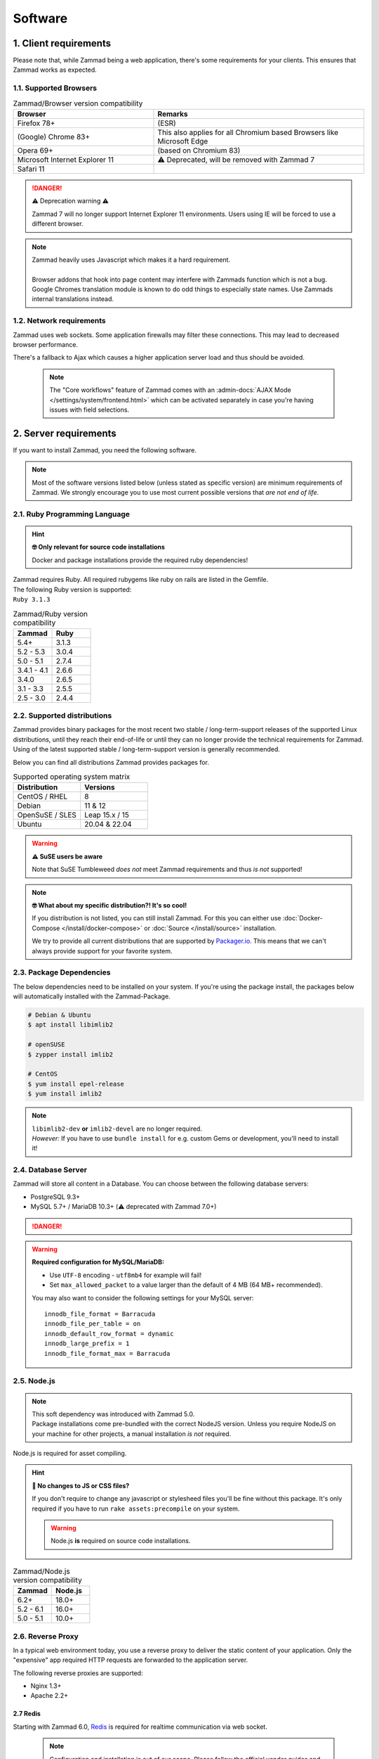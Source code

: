 Software
********

1. Client requirements
======================

Please note that, while Zammad being a web application, there's some
requirements for your clients. This ensures that Zammad works as expected.

1.1. Supported Browsers
-----------------------

.. list-table:: Zammad/Browser version compatibility
   :header-rows: 1
   :widths: 20, 30

   * - Browser
     - Remarks
   * - Firefox 78+
     - (ESR)
   * - (Google) Chrome 83+
     - This also applies for all Chromium based Browsers like Microsoft Edge
   * - Opera 69+
     - (based on Chromium 83)
   * - Microsoft Internet Explorer 11
     - ⚠️ Deprecated, will be removed with Zammad 7
   * - Safari 11
     -

.. danger:: ⚠️ Deprecation warning ⚠️

   Zammad 7 will no longer support Internet Explorer 11 environments.
   Users using IE will be forced to use a different browser.

.. note::

   | Zammad heavily uses Javascript which makes it a hard requirement.
   |
   | Browser addons that hook into page content may interfere with Zammads function
     which is not a bug.
   | Google Chromes translation module is known to do
     odd things to especially state names. Use Zammads internal translations
     instead.

1.2. Network requirements
-------------------------

Zammad uses web sockets. Some application firewalls may filter these
connections. This may lead to decreased browser performance.

There's a fallback to Ajax which  causes a higher application server load
and thus should be avoided.

   .. note::

      The "Core workflows" feature of Zammad comes with an
      :admin-docs:`AJAX Mode </settings/system/frontend.html>` which can be
      activated separately in case you're having issues with field selections.

2. Server requirements
======================

If you want to install Zammad, you need the following software.

.. note::

   Most of the software versions listed below (unless stated as specific
   version)  are minimum requirements of Zammad. We strongly encourage you to
   use most current possible versions that *are not end of life*.

2.1. Ruby Programming Language
------------------------------

.. hint:: **🤓 Only relevant for source code installations**

   Docker and package installations provide the required ruby dependencies!

| Zammad requires Ruby. All required rubygems like ruby on rails are listed in
  the Gemfile.
| The following Ruby version is supported:
| ``Ruby 3.1.3``

.. csv-table:: Zammad/Ruby version compatibility
   :header: "Zammad", "Ruby"
   :widths: 20, 20

   "5.4+", "3.1.3"
   "5.2 - 5.3", "3.0.4"
   "5.0 - 5.1", "2.7.4"
   "3.4.1 - 4.1", "2.6.6"
   "3.4.0", "2.6.5"
   "3.1 - 3.3", "2.5.5"
   "2.5 - 3.0", "2.4.4"

2.2. Supported distributions
----------------------------

Zammad provides binary packages for the most recent two stable / long-term-support releases of the supported Linux distributions, until they reach their end-of-life or until they can no longer provide the technical requirements for Zammad. Using of the latest supported stable / long-term-support version is generally recommended.

Below you can find all distributions Zammad provides packages for.

.. csv-table:: Supported operating system matrix
   :header: "Distribution", "Versions"
   :widths: 20, 20

   "CentOS / RHEL", "8"
   "Debian", "11 & 12"
   "OpenSuSE / SLES", "Leap 15.x / 15"
   "Ubuntu", "20.04 & 22.04"

.. warning:: **⚠ SuSE users be aware**

   Note that SuSE Tumbleweed *does not* meet Zammad requirements and thus
   *is not* supported!

.. note:: **🤓 What about my specific distribution?! It's so cool!**

   If you distribution is not listed, you can still install Zammad.
   For this you can either use :doc:`Docker-Compose </install/docker-compose>`
   or :doc:`Source </install/source>` installation.

   We try to provide all current distributions that are supported by
   `Packager.io <https://packager.io/>`_. This means that we can't always
   provide support for your favorite system.

.. _package_dependencies:

2.3. Package Dependencies
-------------------------

The below dependencies need to be installed on your system.
If you're using the package install, the packages below will automatically
installed with the Zammad-Package.

.. code-block:: sh

   # Debian & Ubuntu
   $ apt install libimlib2

   # openSUSE
   $ zypper install imlib2

   # CentOS
   $ yum install epel-release
   $ yum install imlib2

.. note::

   | ``libimlib2-dev`` **or** ``imlib2-devel`` are no longer required.
   | *However:* If you have to use ``bundle install`` for e.g. custom Gems or
     development, you'll need to install it!

2.4. Database Server
--------------------

Zammad will store all content in a Database.
You can choose between the following database servers:

* PostgreSQL 9.3+
* MySQL 5.7+ / MariaDB 10.3+ (⚠️ deprecated with Zammad 7.0+)

.. danger::

   .. include:: /appendix/includes/mysql-deprication-note.rst

   .. include:: /appendix/includes/mysql-deprication-link.rst

.. warning:: **Required configuration for MySQL/MariaDB:**

   * Use ``UTF-8`` encoding - ``utf8mb4`` for example will fail!
   * Set ``max_allowed_packet`` to a value larger than the default of 4 MB
     (64 MB+ recommended).

   You may also want to consider the following settings for your MySQL server::

      innodb_file_format = Barracuda
      innodb_file_per_table = on
      innodb_default_row_format = dynamic
      innodb_large_prefix = 1
      innodb_file_format_max = Barracuda

2.5. Node.js
------------

.. note::

   | This soft dependency was introduced with Zammad 5.0.
   | Package installations come pre-bundled with the correct NodeJS version.
     Unless you require NodeJS on your machine for other projects, a manual
     installation *is not* required.

Node.js is required for asset compiling.

.. hint:: **🔨 No changes to JS or CSS files?**

   If you don't require to change any javascript or stylesheed files you'll
   be fine without this package. It's only required if you have to run
   ``rake assets:precompile`` on your system.

   .. warning:: Node.js **is** required on source code installations.

.. csv-table:: Zammad/Node.js version compatibility
   :header: "Zammad", "Node.js"
   :widths: 20, 20

   "6.2+", "18.0+"
   "5.2 - 6.1", "16.0+"
   "5.0 - 5.1", "10.0+"

2.6. Reverse Proxy
------------------

In a typical web environment today, you use a reverse proxy to deliver the
static content of your application. Only the "expensive" app required HTTP
requests are forwarded to the application server.

The following reverse proxies are supported:

* Nginx 1.3+
* Apache 2.2+

2.7 Redis
~~~~~~~~~~~

Starting with Zammad 6.0, `Redis <https://redis.io/>`_ is required for realtime communication
via web socket.

   .. note::

      Configuration and installation is out of our scope.
      Please follow the official vendor guides and ensure to have a
      tight security on your installation.


2.8. Elasticsearch (optional)
-----------------------------

Zammad uses Elasticsearch to

   1) make search faster
   2) support advanced features like reports
   3) searching by email attachment contents

This becomes increasingly important as the number of tickets in your system
gets larger and larger.

This dependency is optional but strongly recommended;
Zammad will work without it,
but search performance will be degraded, and some features will be disabled.

.. hint:: 📦 **If you install Zammad via package manager...**

   It’s perfectly safe to manually override the Elasticsearch dependency.
   The appropriate command line flag will depend on your platform
   (*e.g.,* ``--force``, ``--ignore-depends``, ``--skip-broken``);
   check your package manager’s manpage to find out.

.. warning::

   Please note that if you do not install and use Elasticsearch, the search
   will be very limited! We recommend using Elasticsearch, as it will boost the
   usage of Zammad greatly!

.. note::

   Starting with Zammad 4.0 you can decide if you want to use
   ``elasticsearch`` or ``elasticsearch-oss``. Please note that CentOS
   **requires** ``elasticsearch``.


.. csv-table:: Zammad/Elasticsearch version compatibility
   :header: "Zammad", "Elasticsearch"
   :widths: 20, 20

   "5.2+", ">= 7.8, < 9"
   "5.0 - 5.1", ">= 7.8, < 8"
   "4.0-4.1", ">= 6.5, <= 7.12"
   "3.4-3.6", ">= 5.5, <= 7.9"
   "3.3", ">= 2.4, <=7.6"
   "3.2", ">= 2.4, <=7.5"
   "3.1", ">= 2.4, <=7.4"
   "2.0–3.0", ">= 2.4, <=5.6"

An Elasticsearch plugin is required to index the contents of email attachments:
``ingest-attachment``.

2.9. Optional tools of improved caching and distribution
--------------------------------------------------------

.. note:: **The features / integrations below were introduced by Zammad 5.0**

   These tools are optional and may make a lot of sense in big
   environments even if you decide against distributed use cases.

   We consider this topic as :ref:`performance_tuning`.

2.9.1 Memcached
~~~~~~~~~~~~~~~

   Instead of storing Zammads cache files within your filesystem, you can also
   do so in `Memcached <https://memcached.org/>`_. This can allow you to restrict
   the size of your cache directories to improve performance.

      .. note::

         Configuration and installation is out of our scope.
         Please follow the official vendor guides and ensure to have a
         tight security on your installation.

2.10 GnuPG (optional)
---------------------------------------------
If you want to use the PGP integration for sending and receiving signed and
encrypted emails, you need to install the GnuPG-Tool.
Please have a look at the official `GnuPG website`_.

.. _GnuPG website: https://www.gnupg.org/index.html